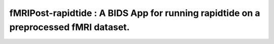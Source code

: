 #########################################################
**fMRIPost-rapidtide** : A BIDS App for running rapidtide on a preprocessed fMRI dataset.
#########################################################

.. image:: https://img.shields.io/badge/Source%20Code-nipreps%2Ffmripost--rapidtide-purple
   :target: https://github.com/nipreps/fmripost-rapidtide/
   :alt: GitHub Repository

.. image:: https://readthedocs.org/projects/fmripost-rapidtide/badge/?version=latest
   :target: https://fmripost-rapidtide.readthedocs.io/en/latest/
   :alt: Documentation

.. image:: https://img.shields.io/badge/docker-nipreps/fmripost--rapidtide-brightgreen.svg?logo=docker&style=flat
   :target: https://hub.docker.com/r/nipreps/fmripost-rapidtide/tags
   :alt: Docker

.. image:: https://codecov.io/gh/nipreps/fmripost-rapidtide/branch/main/graph/badge.svg
   :target: https://app.codecov.io/gh/nipreps/fmripost-rapidtide
   :alt: Codecov

.. image:: https://img.shields.io/github/license/nipreps/fmripost-rapidtide
   :target: https://opensource.org/license/apache-2-0
   :alt: License

.. image:: https://github.com/nipreps/fmripost-rapidtide/actions/workflows/test.yml/badge.svg
   :target: https://github.com/nipreps/fmripost-rapidtide/actions/workflows/test.yml
   :alt: Test Status